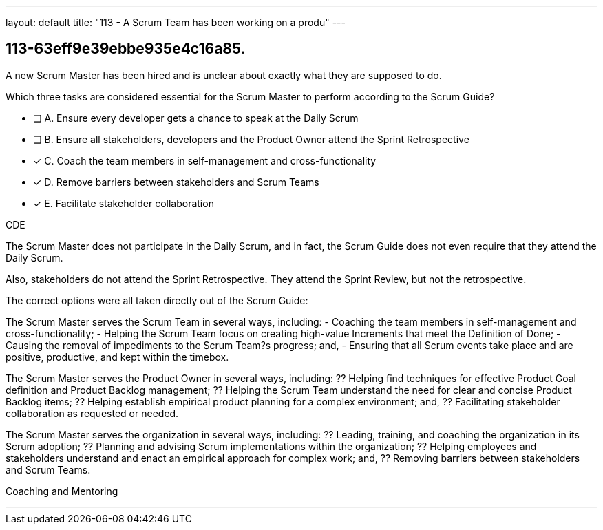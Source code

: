 ---
layout: default 
title: "113 - A Scrum Team has been working on a produ"
---


[#question]
== 113-63eff9e39ebbe935e4c16a85.

****

[#query]
--
A new Scrum Master has been hired and is unclear about exactly what they are supposed to do. 

Which three tasks are considered essential for the Scrum Master to perform according to the Scrum Guide? 
--

[#list]
--
* [ ] A. Ensure every developer gets a chance to speak at the Daily Scrum
* [ ] B. Ensure all stakeholders, developers and the Product Owner attend the Sprint Retrospective
* [*] C. Coach the team members in self-management and cross-functionality
* [*] D. Remove barriers between stakeholders and Scrum Teams
* [*] E. Facilitate stakeholder collaboration

--
****

[#answer]
CDE

[#explanation]
--
The Scrum Master does not participate in the Daily Scrum, and in fact, the Scrum Guide does not even require that they attend the Daily Scrum.

Also, stakeholders do not attend the Sprint Retrospective. They attend the Sprint Review, but not the retrospective.

The correct options were all taken directly out of the Scrum Guide:

The Scrum Master serves the Scrum Team in several ways, including:
- Coaching the team members in self-management and cross-functionality;
- Helping the Scrum Team focus on creating high-value Increments that meet the Definition of Done;
- Causing the removal of impediments to the Scrum Team?s progress; and,
- Ensuring that all Scrum events take place and are positive, productive, and kept within the timebox.

The Scrum Master serves the Product Owner in several ways, including:
?? Helping find techniques for effective Product Goal definition and Product Backlog management;
?? Helping the Scrum Team understand the need for clear and concise Product Backlog items;
?? Helping establish empirical product planning for a complex environment; and,
?? Facilitating stakeholder collaboration as requested or needed.

The Scrum Master serves the organization in several ways, including:
?? Leading, training, and coaching the organization in its Scrum adoption;
?? Planning and advising Scrum implementations within the organization;
?? Helping employees and stakeholders understand and enact an empirical approach for complex work; and,
?? Removing barriers between stakeholders and Scrum Teams.


--

[#ka]
Coaching and Mentoring

'''

